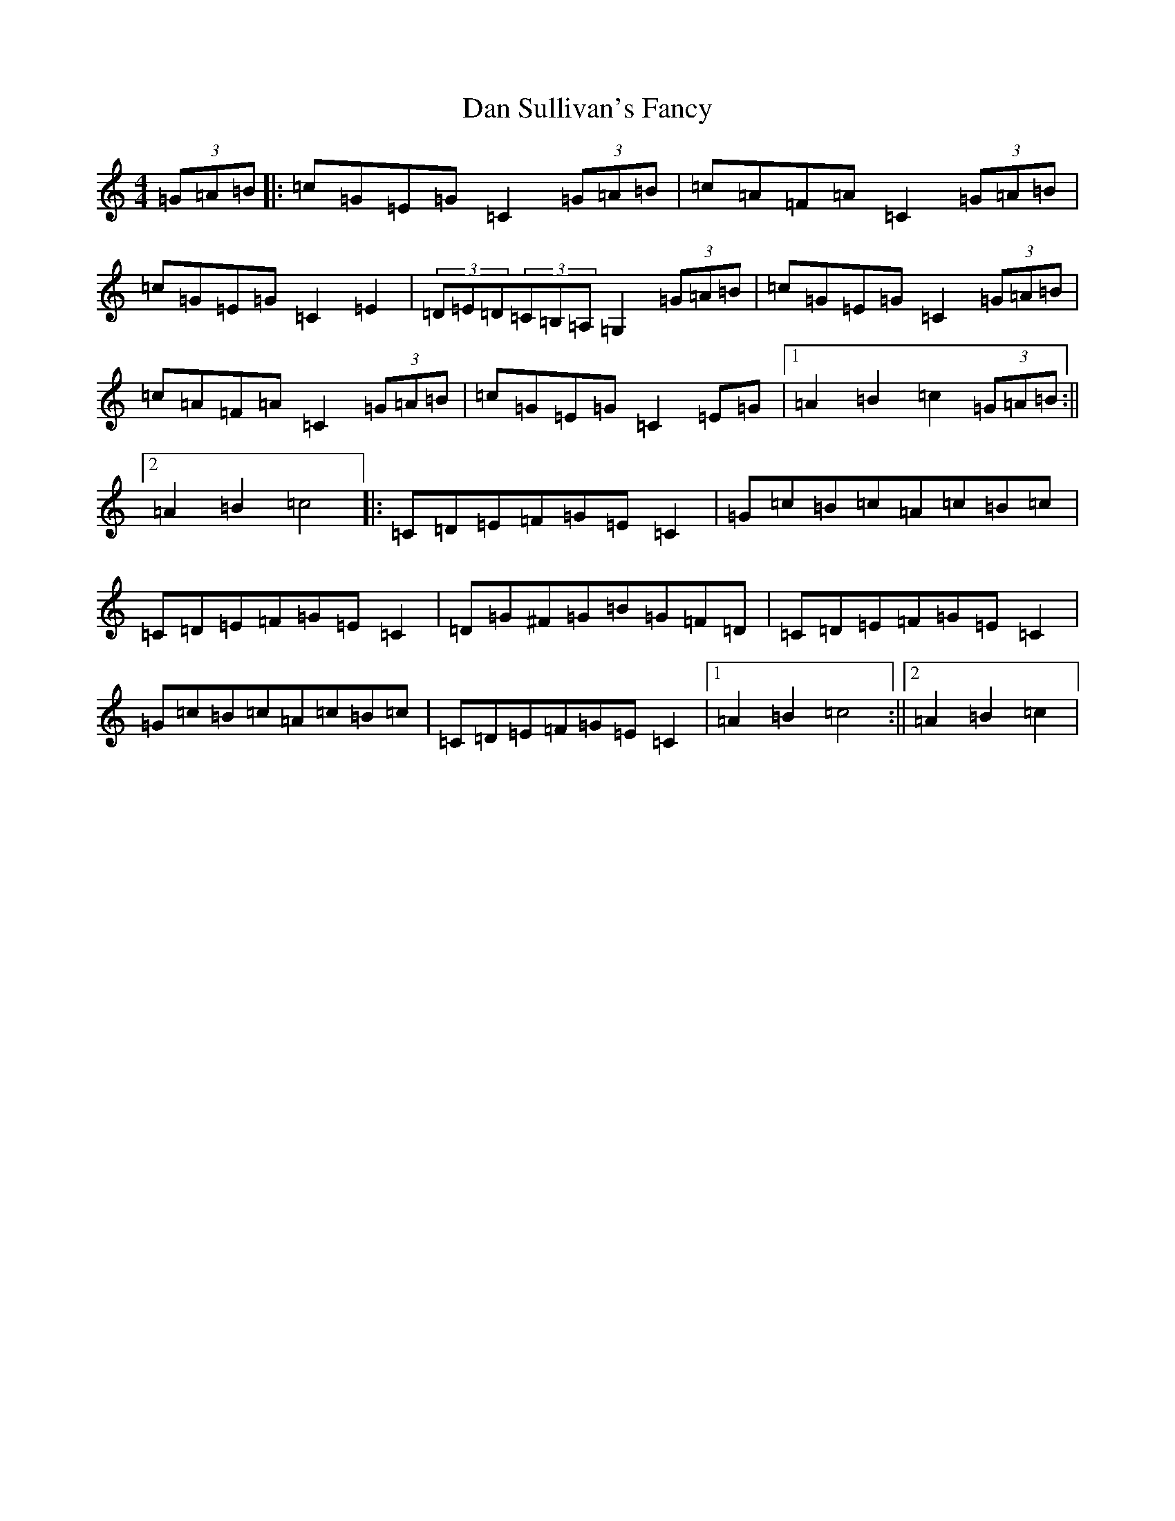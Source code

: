 X: 4746
T: Dan Sullivan's Fancy
S: https://thesession.org/tunes/13864#setting24896
R: hornpipe
M:4/4
L:1/8
K: C Major
(3=G=A=B|:=c=G=E=G=C2(3=G=A=B|=c=A=F=A=C2(3=G=A=B|=c=G=E=G=C2=E2|(3=D=E=D(3=C=B,=A,=G,2(3=G=A=B|=c=G=E=G=C2(3=G=A=B|=c=A=F=A=C2(3=G=A=B|=c=G=E=G=C2=E=G|1=A2=B2=c2(3=G=A=B:||2=A2=B2=c4|:=C=D=E=F=G=E=C2|=G=c=B=c=A=c=B=c|=C=D=E=F=G=E=C2|=D=G^F=G=B=G=F=D|=C=D=E=F=G=E=C2|=G=c=B=c=A=c=B=c|=C=D=E=F=G=E=C2|1=A2=B2=c4:||2=A2=B2=c2|